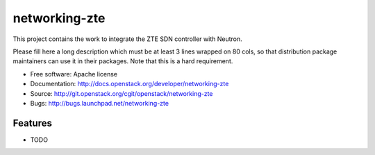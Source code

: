 ===============================
networking-zte
===============================

This project contains the work to integrate the ZTE SDN controller with Neutron.

Please fill here a long description which must be at least 3 lines wrapped on
80 cols, so that distribution package maintainers can use it in their packages.
Note that this is a hard requirement.

* Free software: Apache license
* Documentation: http://docs.openstack.org/developer/networking-zte
* Source: http://git.openstack.org/cgit/openstack/networking-zte
* Bugs: http://bugs.launchpad.net/networking-zte

Features
--------

* TODO
